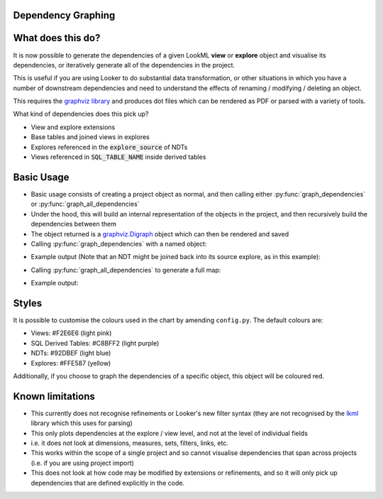 Dependency Graphing
------------------------------

What does this do?
-------------------

It is now possible to generate the dependencies of a given LookML **view** or **explore** object and visualise its dependencies, or iteratively generate all of the dependencies in the project.

This is useful if you are using Looker to do substantial data transformation, or other situations in which you have a number of downstream dependencies and need to understand the effects of renaming / modifying / deleting an object.

This requires the `graphviz library <https://pypi.org/project/graphviz/>`_ and produces dot files which can be rendered as PDF or parsed with a variety of tools.

What kind of dependencies does this pick up?

* View and explore extensions 
* Base tables and joined views in explores
* Explores referenced in the :code:`explore_source` of NDTs
* Views referenced in :code:`SQL_TABLE_NAME` inside derived tables

Basic Usage 
-------------------

* Basic usage consists of creating a project object as normal, and then calling either :py:func:`graph_dependencies` or :py:func:`graph_all_dependencies`
* Under the hood, this will build an internal representation of the objects in the project, and then recursively build the dependencies between them
* The object returned is a `graphviz.Digraph <https://graphviz.readthedocs.io/en/stable/api.html#digraph>`_ object which can then be rendered and saved
* Calling :py:func:`graph_dependencies` with a named object:

.. code-block:: python
    :linenos:

        # Create your project object as normal
        proj = lookml.Project(git_url='some_repo.git', access_token='abcd')
        # Locate an object by its LookML name and type
        graph = proj.graph_dependencies('my_great_view', 'view')
        # Render the output
        graph.render('file_name.gv', view=True)

* Example output (Note that an NDT might be joined back into its source explore, as in this example):
.. image:: dep_sample_1.png
    :width: 200

* Calling :py:func:`graph_all_dependencies` to generate a full map:
.. code-block:: python
    :linenos:

        graph = proj.graph_all_dependencies()
        graph.render('file_name.gv', view=True)

* Example output:
.. image:: dep_sample_2.png
    :width: 900


Styles 
-------------------
It is possible to customise the colours used in the chart by amending ``config.py``.
The default colours are:

* Views:               #F2E6E6 (light pink)
* SQL Derived Tables:  #C8BFF2 (light purple)
* NDTs:                #92DBEF (light blue)
* Explores:             #FFE587 (yellow)

Additionally, if you choose to graph the dependencies of a specific object, this object will be coloured red.

Known limitations
-------------------

* This currently does not recognise refinements or Looker's new filter syntax (they are not recognised by the `lkml <https://github.com/joshtemple/lkml/issues/32>`_ library which this uses for parsing)
* This only plots dependencies at the explore / view level, and not at the level of individual fields
* i.e. it does not look at dimensions, measures, sets, filters, links, etc.
* This works within the scope of a single project and so cannot visualise dependencies that span across projects (i.e. if you are using project import)
* This does not look at how code may be modified by extensions or refinements, and so it will only pick up dependencies that are defined explicitly in the code.
